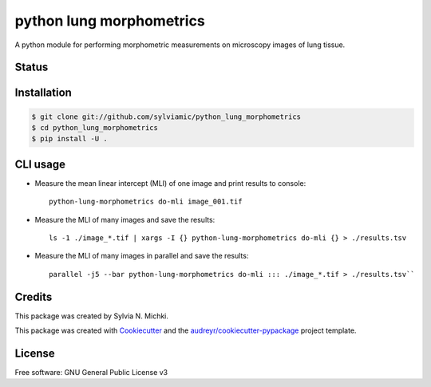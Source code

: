 =========================
python lung morphometrics
=========================

A python module for performing morphometric measurements
on microscopy images of lung tissue. 

Status
------

.. image:: https://woodpecker.sylviamichki.xyz/api/badges/1/status.svg
   :target: https://woodpecker.sylviamichki.xyz/repos/1

Installation
------------

.. code-block:: console

    $ git clone git://github.com/sylviamic/python_lung_morphometrics
    $ cd python_lung_morphometrics
    $ pip install -U .


CLI usage
---------

* Measure the mean linear intercept (MLI) of one image and print results to console::

        python-lung-morphometrics do-mli image_001.tif

* Measure the MLI of many images and save the results::

        ls -1 ./image_*.tif | xargs -I {} python-lung-morphometrics do-mli {} > ./results.tsv

* Measure the MLI of many images in parallel and save the results::

        parallel -j5 --bar python-lung-morphometrics do-mli ::: ./image_*.tif > ./results.tsv``

Credits
-------

This package was created by Sylvia N. Michki.

This package was created with Cookiecutter_ and the `audreyr/cookiecutter-pypackage`_ project template.

.. _Cookiecutter: https://github.com/audreyr/cookiecutter
.. _`audreyr/cookiecutter-pypackage`: https://github.com/audreyr/cookiecutter-pypackage

License
-------

Free software: GNU General Public License v3